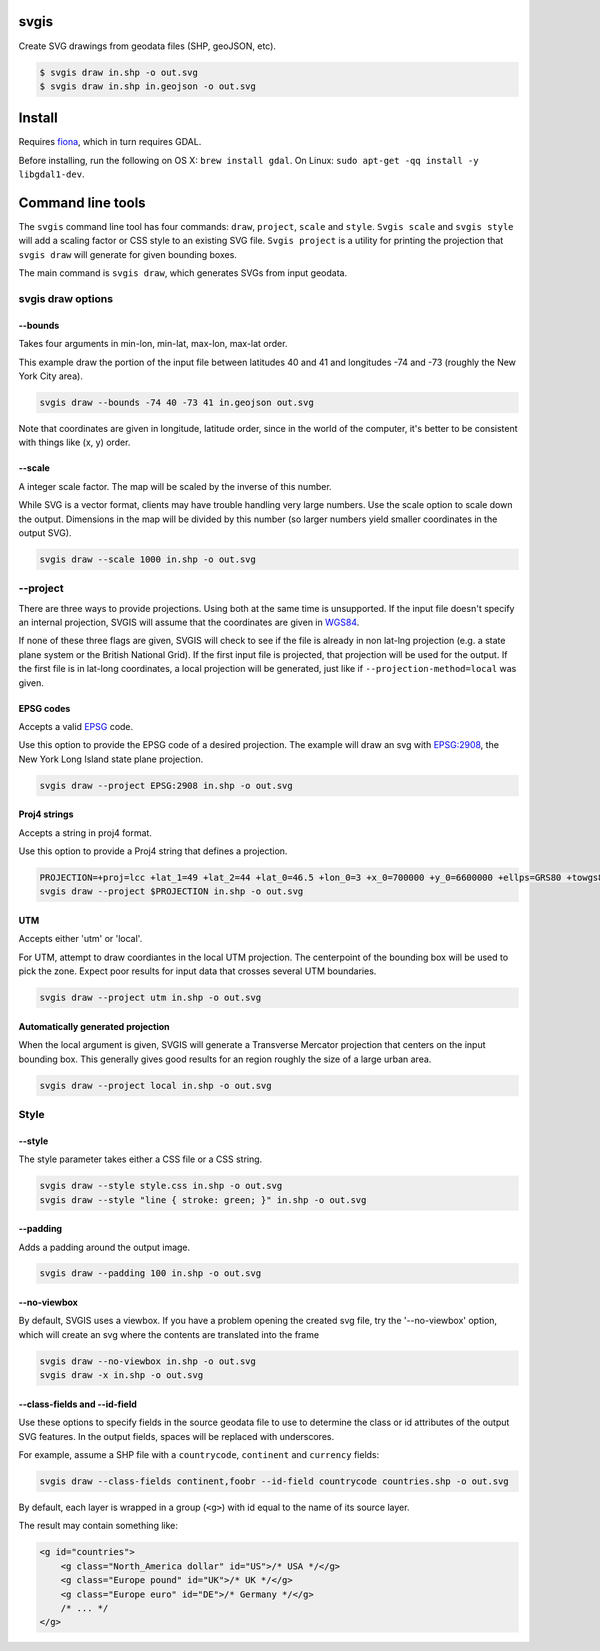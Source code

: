 svgis
-----

Create SVG drawings from geodata files (SHP, geoJSON, etc).

.. code:: bash

    $ svgis draw in.shp -o out.svg
    $ svgis draw in.shp in.geojson -o out.svg

Install
-------

Requires `fiona <http://pypi.python.org/pypi/fiona>`__, which in turn
requires GDAL.

Before installing, run the following on OS X: ``brew install gdal``. On
Linux: ``sudo apt-get -qq install -y libgdal1-dev``.

Command line tools
------------------

The ``svgis`` command line tool has four commands: ``draw``,
``project``, ``scale`` and ``style``. ``Svgis scale`` and
``svgis style`` will add a scaling factor or CSS style to an existing
SVG file. ``Svgis project`` is a utility for printing the projection
that ``svgis draw`` will generate for given bounding boxes.

The main command is ``svgis draw``, which generates SVGs from input
geodata.

svgis draw options
~~~~~~~~~~~~~~~~~~

--bounds
^^^^^^^^

Takes four arguments in min-lon, min-lat, max-lon, max-lat order.

This example draw the portion of the input file between latitudes 40 and
41 and longitudes -74 and -73 (roughly the New York City area).

.. code:: bash

    svgis draw --bounds -74 40 -73 41 in.geojson out.svg

Note that coordinates are given in longitude, latitude order, since in
the world of the computer, it's better to be consistent with things like
(x, y) order.

--scale
^^^^^^^

A integer scale factor. The map will be scaled by the inverse of this
number.

While SVG is a vector format, clients may have trouble handling very
large numbers. Use the scale option to scale down the output. Dimensions
in the map will be divided by this number (so larger numbers yield
smaller coordinates in the output SVG).

.. code:: bash

    svgis draw --scale 1000 in.shp -o out.svg

--project
~~~~~~~~~

There are three ways to provide projections. Using both at the same time
is unsupported. If the input file doesn't specify an internal
projection, SVGIS will assume that the coordinates are given in
`WGS84 <http://epsg.io/4326>`__.

If none of these three flags are given, SVGIS will check to see if the
file is already in non lat-lng projection (e.g. a state plane system or
the British National Grid). If the first input file is projected, that
projection will be used for the output. If the first file is in lat-long
coordinates, a local projection will be generated, just like if
``--projection-method=local`` was given.

EPSG codes
^^^^^^^^^^

Accepts a valid `EPSG <http://epsg.io>`__ code.

Use this option to provide the EPSG code of a desired projection. The
example will draw an svg with `EPSG:2908 <http://epsg.io/2908>`__, the
New York Long Island state plane projection.

.. code:: bash

    svgis draw --project EPSG:2908 in.shp -o out.svg

Proj4 strings
^^^^^^^^^^^^^

Accepts a string in proj4 format.

Use this option to provide a Proj4 string that defines a projection.

.. code:: bash

    PROJECTION=+proj=lcc +lat_1=49 +lat_2=44 +lat_0=46.5 +lon_0=3 +x_0=700000 +y_0=6600000 +ellps=GRS80 +towgs84=0,0,0,0,0,0,0 +units=m +no_defs
    svgis draw --project $PROJECTION in.shp -o out.svg

UTM
^^^

Accepts either 'utm' or 'local'.

For UTM, attempt to draw coordiantes in the local UTM projection. The
centerpoint of the bounding box will be used to pick the zone. Expect
poor results for input data that crosses several UTM boundaries.

.. code:: bash

    svgis draw --project utm in.shp -o out.svg

Automatically generated projection
^^^^^^^^^^^^^^^^^^^^^^^^^^^^^^^^^^

When the local argument is given, SVGIS will generate a Transverse
Mercator projection that centers on the input bounding box. This
generally gives good results for an region roughly the size of a large
urban area.

.. code:: bash

    svgis draw --project local in.shp -o out.svg

Style
~~~~~

--style
^^^^^^^

The style parameter takes either a CSS file or a CSS string.

.. code:: bash

    svgis draw --style style.css in.shp -o out.svg
    svgis draw --style "line { stroke: green; }" in.shp -o out.svg

--padding
^^^^^^^^^

Adds a padding around the output image.

.. code:: bash

    svgis draw --padding 100 in.shp -o out.svg

--no-viewbox
^^^^^^^^^^^^

By default, SVGIS uses a viewbox. If you have a problem opening the
created svg file, try the '--no-viewbox' option, which will create an
svg where the contents are translated into the frame

.. code:: bash

    svgis draw --no-viewbox in.shp -o out.svg
    svgis draw -x in.shp -o out.svg

--class-fields and --id-field
^^^^^^^^^^^^^^^^^^^^^^^^^^^^^

Use these options to specify fields in the source geodata file to use to
determine the class or id attributes of the output SVG features. In the
output fields, spaces will be replaced with underscores.

For example, assume a SHP file with a ``countrycode``, ``continent`` and
``currency`` fields:

.. code:: bash

    svgis draw --class-fields continent,foobr --id-field countrycode countries.shp -o out.svg

By default, each layer is wrapped in a group (``<g>``) with id equal to
the name of its source layer.

The result may contain something like:

.. code:: svg

    <g id="countries">
        <g class="North_America dollar" id="US">/* USA */</g>
        <g class="Europe pound" id="UK">/* UK */</g>
        <g class="Europe euro" id="DE">/* Germany */</g>
        /* ... */
    </g>



